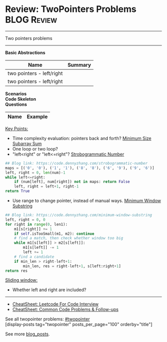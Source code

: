 * Review: TwoPointers Problems                                  :BLOG:Review:
#+STARTUP: showeverything
#+OPTIONS: toc:nil \n:t ^:nil creator:nil d:nil
:PROPERTIES:
:type:  twopointer, review
:END:
---------------------------------------------------------------------
Two pointers problems
---------------------------------------------------------------------
#+BEGIN_HTML
<a href="https://github.com/dennyzhang/code.dennyzhang.com/tree/master/review/review-twopointer"><img align="right" width="200" height="183" src="https://www.dennyzhang.com/wp-content/uploads/denny/watermark/github.png" /></a>
#+END_HTML

*Basic Abstractions*
| Name                      | Summary |
|---------------------------+---------|
| two pointers - left/right |         |
| two pointers - left/right |         |

[[image-blog:Review: TwoPointers Problems][https://raw.githubusercontent.com/dennyzhang/code.dennyzhang.com/master/review/review-twopointer/1.png]]

[[image-blog:Review: TwoPointers Problems][https://raw.githubusercontent.com/dennyzhang/code.dennyzhang.com/master/review/review-twopointer/2.png]]

[[image-blog:Review: TwoPointers Problems][https://raw.githubusercontent.com/dennyzhang/code.dennyzhang.com/master/review/review-twopointer/3.png]]

[[image-blog:Review: TwoPointers Problems][https://raw.githubusercontent.com/dennyzhang/code.dennyzhang.com/master/review/review-twopointer/4.png]]

*Scenarios*
*Code Skeleton*
*Questions*
| Name                                        | Example                                                 |
|---------------------------------------------+---------------------------------------------------------|

[[color:#c7254e][Key Points:]]
- Time complexity evaluation: pointers back and forth? [[https://code.dennyzhang.com/minimum-size-subarray-sum][Minimum Size Subarray Sum]]
- One loop or two loop?
- "left<right" or "left<=right"? [[https://code.dennyzhang.com/strobogrammatic-number][Strobogrammatic Number]]
#+BEGIN_SRC python
## Blog link: https://code.dennyzhang.com/strobogrammatic-number
maps = [('0', '0'), ('1', '1'), ('8', '8'), ('6', '9'), ('9', '6')]
left, right = 0, len(num)-1
while left<=right:
    if (num[left], num[right]) not in maps: return False
    left, right = left+1, right-1
return True
#+END_SRC
- Use range to change pointer, instead of manual ways. [[https://code.dennyzhang.com/minimum-window-substring][Minimum Window Substring]]
#+BEGIN_SRC python
## Blog link: https://code.dennyzhang.com/minimum-window-substring
left, right = 0, 0
for right in range(0, len1):
    m1[s[right]] += 1
    if self.isTooSmall(m1, m2): continue
    # find a match, then check whether window too big
    while m1[s[left]] > m2[s[left]]:
        m1[s[left]] -= 1
        left += 1
    # find a candidate
    if min_len > right-left+1:
        min_len, res = right-left+1, s[left:right+1]
return res
#+END_SRC

[[color:#c7254e][Sliding window:]]
- Whether left and right are included?

---------------------------------------------------------------------
- [[https://cheatsheet.dennyzhang.com/cheatsheet-leetcode-A4][CheatSheet: Leetcode For Code Interview]]
- [[https://cheatsheet.dennyzhang.com/cheatsheet-followup-A4][CheatSheet: Common Code Problems & Follow-ups]]

See all twopointer problems: [[https://code.dennyzhang.com/tag/twopointer/][#twopointer]]
[display-posts tag="twopointer" posts_per_page="100" orderby="title"]

See more [[https://code.dennyzhang.com/?s=blog+posts][blog_posts]].

#+BEGIN_HTML
<div style="overflow: hidden;">
<div style="float: left; padding: 5px"> <a href="https://www.linkedin.com/in/dennyzhang001"><img src="https://www.dennyzhang.com/wp-content/uploads/sns/linkedin.png" alt="linkedin" /></a></div>
<div style="float: left; padding: 5px"><a href="https://github.com/DennyZhang"><img src="https://www.dennyzhang.com/wp-content/uploads/sns/github.png" alt="github" /></a></div>
<div style="float: left; padding: 5px"><a href="https://www.dennyzhang.com/slack" target="_blank" rel="nofollow"><img src="https://www.dennyzhang.com/wp-content/uploads/sns/slack.png" alt="slack"/></a></div>
</div>
#+END_HTML
* https://github.com/imhuay/Algorithm_Interview_Notes-Chinese/blob/master/C-算法/专题-B-双指针.md :noexport:
* org-mode configuration                                           :noexport:
#+STARTUP: overview customtime noalign logdone showall
#+DESCRIPTION:
#+KEYWORDS:
#+LATEX_HEADER: \usepackage[margin=0.6in]{geometry}
#+LaTeX_CLASS_OPTIONS: [8pt]
#+LATEX_HEADER: \usepackage[english]{babel}
#+LATEX_HEADER: \usepackage{lastpage}
#+LATEX_HEADER: \usepackage{fancyhdr}
#+LATEX_HEADER: \pagestyle{fancy}
#+LATEX_HEADER: \fancyhf{}
#+LATEX_HEADER: \rhead{Updated: \today}
#+LATEX_HEADER: \rfoot{\thepage\ of \pageref{LastPage}}
#+LATEX_HEADER: \lfoot{\href{https://github.com/dennyzhang/cheatsheet.dennyzhang.com/tree/master/cheatsheet-leetcode-A4}{GitHub: https://github.com/dennyzhang/cheatsheet.dennyzhang.com/tree/master/cheatsheet-leetcode-A4}}
#+LATEX_HEADER: \lhead{\href{https://cheatsheet.dennyzhang.com/cheatsheet-slack-A4}{Blog URL: https://cheatsheet.dennyzhang.com/cheatsheet-leetcode-A4}}
#+AUTHOR: Denny Zhang
#+EMAIL:  denny@dennyzhang.com
#+TAGS: noexport(n)
#+PRIORITIES: A D C
#+OPTIONS:   H:3 num:t toc:nil \n:nil @:t ::t |:t ^:t -:t f:t *:t <:t
#+OPTIONS:   TeX:t LaTeX:nil skip:nil d:nil todo:t pri:nil tags:not-in-toc
#+EXPORT_EXCLUDE_TAGS: exclude noexport
#+SEQ_TODO: TODO HALF ASSIGN | DONE BYPASS DELEGATE CANCELED DEFERRED
#+LINK_UP:
#+LINK_HOME:
